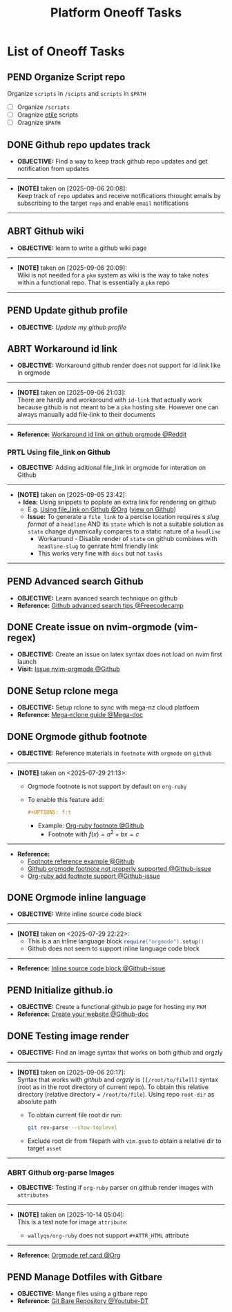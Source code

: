#+TODO: TODO(t) (e) DOIN(d) PEND(p) OUTL(o) EXPL(x) FDBK(b) WAIT(w) NEXT(n) IDEA(i) | ABRT(a) PRTL(r) RVIW(v) DONE(f)
#+LATEX_HEADER: \usepackage[scaled]{helvet} \renewcommand\familydefault{\sfdefault}
#+OPTIONS: todo:t tags:nil tasks:t ^:nil toc:nil
#+TITLE: Platform Oneoff Tasks

* List of Oneoff Tasks :TASK:ONEOFF:PLATFORM:META:
** PEND Organize Script repo :GITHUB:
Organize ~scripts~ in ~/scipts~ and ~scripts~ in ~$PATH~
- [ ] Organize ~/scripts~
- [ ] Oragnize [[file:/home/whammou/notes/capture.org::*Qtile scripts][qtile]] scripts
- [ ] Oragnize ~$PATH~
** DONE Github repo updates track :GITHUB:
CLOSED: [2025-09-06 Sat 20:09]
- *OBJECTIVE:* Find a way to keep track github repo updates and get notification from updates
-----
- *[NOTE]* taken on [2025-09-06 20:08]: \\
  Keep track of =repo= updates and receive notifications throught emails by subscribing to the target =repo= and enable =email= notifications
-----
** ABRT Github wiki :GITHUB:
CLOSED: [2025-09-06 Sat 20:09]
- *OBJECTIVE:* learn to write a github wiki page
-----
- *[NOTE]* taken on [2025-09-06 20:09]: \\
  Wiki is not needed for a =pkm= system as wiki is the way to take notes within a functional repo. That is essentially a =pkm= repo
-----
** PEND Update github profile :GITHUB:
:PROPERTIES:
:ID:       2b2eaa80-2103-4ecb-b5d2-4e1f8893d901
:END:
- *OBJECTIVE:* /Update my github profile/
** ABRT Workaround id link :GITHUB:ORGMODE:
CLOSED: [2025-09-06 Sat 21:03] DEADLINE: <2025-09-06 Sat>
- *OBJECTIVE:* Workaround github render does not support for id link like in orgmode
-----
- *[NOTE]* taken on [2025-09-06 21:03]: \\
  There are hardly and workaround with =id-link= that actually work because github is not meant to be a =pkm= hosting site. However one can always manually add file-link to their documents
-----
- *Reference:* [[https://old.reddit.com/r/emacs/comments/1fdt3bf/a_quick_hack_to_convert_orgorgroam_links_from_id/][Workaround id link on github orgmode @Reddit]]
*** PRTL Using file_link on Github
CLOSED: [2025-09-06 Sat 21:10] DEADLINE: <2025-09-06 Sat>
:PROPERTIES:
:ID:       143eaa14-d3e0-4743-b745-07358c59476d
:END:
- *OBJECTIVE:* Adding aditional file_link in orgmode for interation on Github
-----
- *[NOTE]* taken on [2025-09-05 23:42]: \\
  + *Idea:* Using snippets to poplate an extra link for rendering on github
    * E.g. [[id:143eaa14-d3e0-4743-b745-07358c59476d][Using file_link on Github @Org]] ([[/system/platform/tasks/oneoff.org][view on Github]])
  + *Issue:* To generate a =file_link= to a percise location requires s /slug format/ of a =headline= AND its =state= which is not a suitable solution as =state= change dynamically compares to a static nature of a =headline=
    * Workaround - Disable render of =state= on github combines with =headline-slug= to genrate html friendly link
    * This works very fine with =docs= but not =tasks=
-----
** PEND Advanced search Github :GITHUB:
- *OBJECTIVE:* Learn avanced search technique on github
- *Reference:* [[https://www.freecodecamp.org/news/github-search-tips/][Github advanced search tips @Freecodecamp]]
** DONE Create issue on nvim-orgmode (vim-regex) :GITHUB:PACKAGES:NVIM:ORGMODE:
CLOSED: [2025-07-14 Mon 11:07] DEADLINE: <2025-07-14 Mon>
- *OBJECTIVE:* Create an issue on latex syntax does not load on nvim first launch
- *Visit:* [[https://github.com/nvim-orgmode/orgmode/issues][Issue nvim-orgmode @Github]]
** DONE Setup rclone mega :RCLONE:MEGANZ:
CLOSED: [2025-07-18 Fri 17:17] DEADLINE: <2025-07-18 Fri>
- *OBJECTIVE:* Setup rclone to sync with mega-nz cloud platfoem
- *Reference:* [[https://help.mega.io/megas4/setup-guides/rclone-setup-guide-for-mega-s4][Mega-rclone guide @Mega-doc]]
** DONE Orgmode github footnote :ORGMODE:GITHUB:
CLOSED: [2025-07-29 Tue 21:45] DEADLINE: <2025-07-29 Tue>
- *OBJECTIVE:* Reference materials in =footnote= with =orgmode= on =github=
-----
- *[NOTE]* taken on <2025-07-29 21:13>:
  - Orgmode footnote is not support by default on =org-ruby=
  - To enable this feature add:
    #+BEGIN_SRC org
    #+OPTIONS: f:t
    #+END_SRC
    - Example: [[https://github.com/wallyqs/org-ruby/blob/master/spec/html_examples/footnotes.org][Org-ruby footnote @Github]]
      - Footnote with $f(x) = a^2 + bx = c$
-----
- *Reference:*
  - [[https://github.com/kmaasrud/wiki/blob/main/Action.md][Footnote reference example @Github]]
  - [[https://github.com/github/markup/issues/1094][Github orgmode footnote not properly supported @Github-issue]]
  - [[https://github.com/wallyqs/org-ruby/issues/2][Org-ruby add footnote support @Github-issue]]
** DONE Orgmode inline language :ORGMODE:GITHUB:
CLOSED: [2025-07-29 Tue 22:24] DEADLINE: <2025-07-29 Tue>
- *OBJECTIVE:* Write inline source code block
-----
- *[NOTE]* taken on <2025-07-29 22:22>:
  - This is a an inline language block src_lua{require("orgmode").setup()}
  - Github does not seem to support inline language code block
-----
- *Reference:* [[https://github.com/nvim-orgmode/orgmode/issues/653][Inline source code block @Github-issue]]
** PEND Initialize github.io :GITHUB:PKM:
- *OBJECTIVE:* Create a functional github.io page for hosting my =PKM=
- *Reference:* [[https://docs.github.com/en/pages/quickstart#creating-your-website][Create your website @Github-doc]]
** DONE Testing image render :ORGMODE:ORGZlY:GITHUB:
DEADLINE: <2025-10-14 Tue> CLOSED: [2025-10-14 Tue 06:05]
- *OBJECTIVE:* Find an image syntax that works on both github and orgzly
-----
- *[NOTE]* taken on [2025-09-06 20:17]: \\
  Syntax that works with /github/ and /orgzly/ is =[[/root/to/file]l]= syntax (root as in the root directory of current repo). To obtain this relative directory (relative directory = =/root/to/file=). Using repo =root-dir= as absolute path
  + To obtain current file root dir run:
    #+NAME: Get root dir using git command
    #+BEGIN_SRC bash
    git rev-parse --show-toplevel
    #+END_SRC
  + Exclude root dir from filepath with =vim.gsub= to obtain a relative dir to target =asset=
-----
*** ABRT Github org-parse Images
SCHEDULED: <2025-10-14 Tue> CLOSED: [2025-10-14 Tue 06:04]
- *OBJECTIVE:* Testing if =org-ruby= parser on github render images with =attributes=
-----
- *[NOTE]* taken on [2025-10-14 05:04]: \\
  This is a test note for image =attribute=:
  #+html:<p align='left'>
  #+html:<img src='https://www.radfordmathematics.com/functions/quadratic-functions-parabola/vertex-form/vertex-form-illustration.png' width=50%/>
  #+html:</p>
    + =wallyqs/org-ruby= does not support =#+ATTR_HTML= attribute
-----
- *Reference:* [[https://github.com/fniessen/refcard-org-mode/tree/master][Orgmode ref card @Org]]
** PEND Manage Dotfiles with Gitbare :GIT:GITHUB:
- *OBJECTIVE:* Mange files using a gitbare repo
- *Reference:* [[https://www.youtube.com/watch?v=tBoLDpTWVOM#__preview][Git Bare Repository @Youtube-DT]]
  
